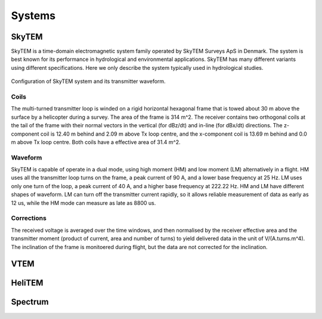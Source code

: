 .. _airborne_tdem_systems:

Systems
=======

SkyTEM
------
SkyTEM is a time-domain electromagnetic system family operated by SkyTEM Surveys ApS in Denmark. The system is best known for its performance in hydrological and environmental applications. SkyTEM has many different variants using different specifications. Here we only describe the system typically used in hydrological studies.

.. figure:: ./images/atem_skytem.jpg
	:align: center
	:scale: 80%
	:name: atem_skytem

Configuration of SkyTEM system and its transmitter waveform.

Coils
*****

The multi-turned transmitter loop is winded on a rigid horizontal hexagonal frame that is towed about 30 m above the surface by a helicopter during a survey. The area of the frame is 314 m^2. The receiver contains two orthogonal coils at the tail of the frame with their normal vectors in the vertical (for dBz/dt) and in-line (for dBx/dt) directions. The z-component coil is 12.40 m behind and 2.09 m above Tx loop centre, and the x-component coil is 13.69 m behind and 0.0 m above Tx loop centre. Both coils have a effective area of 31.4 m^2.

Waveform
********

SkyTEM is capable of operate in a dual mode, using high moment (HM) and low moment (LM) alternatively in a flight. HM uses all the transmitter loop turns on the frame, a peak current of 90 A, and a lower base frequency at 25 Hz. LM uses only one turn of the loop, a peak current of 40 A, and a higher base frequency at 222.22 Hz. HM and LM have different shapes of waveform. LM can turn off the transmitter current rapidly, so it allows reliable measurement of data as early as 12 us, while the HM mode can measure as late as 8800 us. 

Corrections
***********

The received voltage is averaged over the time windows, and then normalised by the receiver effective area and the transmitter moment (product of current, area and number of turns) to yield delivered data in the unit of V/(A.turns.m^4). The inclination of the frame is monitoered during flight, but the data are not corrected for the inclination. 





.. _VTEM:

VTEM
----


.. _HeliTEM:

HeliTEM
-------






.. _Spectrum:

Spectrum
--------
